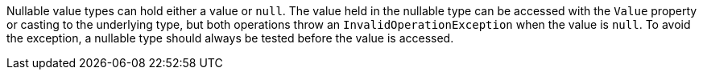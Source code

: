 Nullable value types can hold either a value or `null`. The value held in the nullable type can be accessed with the `Value` property or casting to the underlying type, but both operations throw an `InvalidOperationException` when the value is `null`. To avoid the exception, a nullable type should always be tested before the value is accessed.
